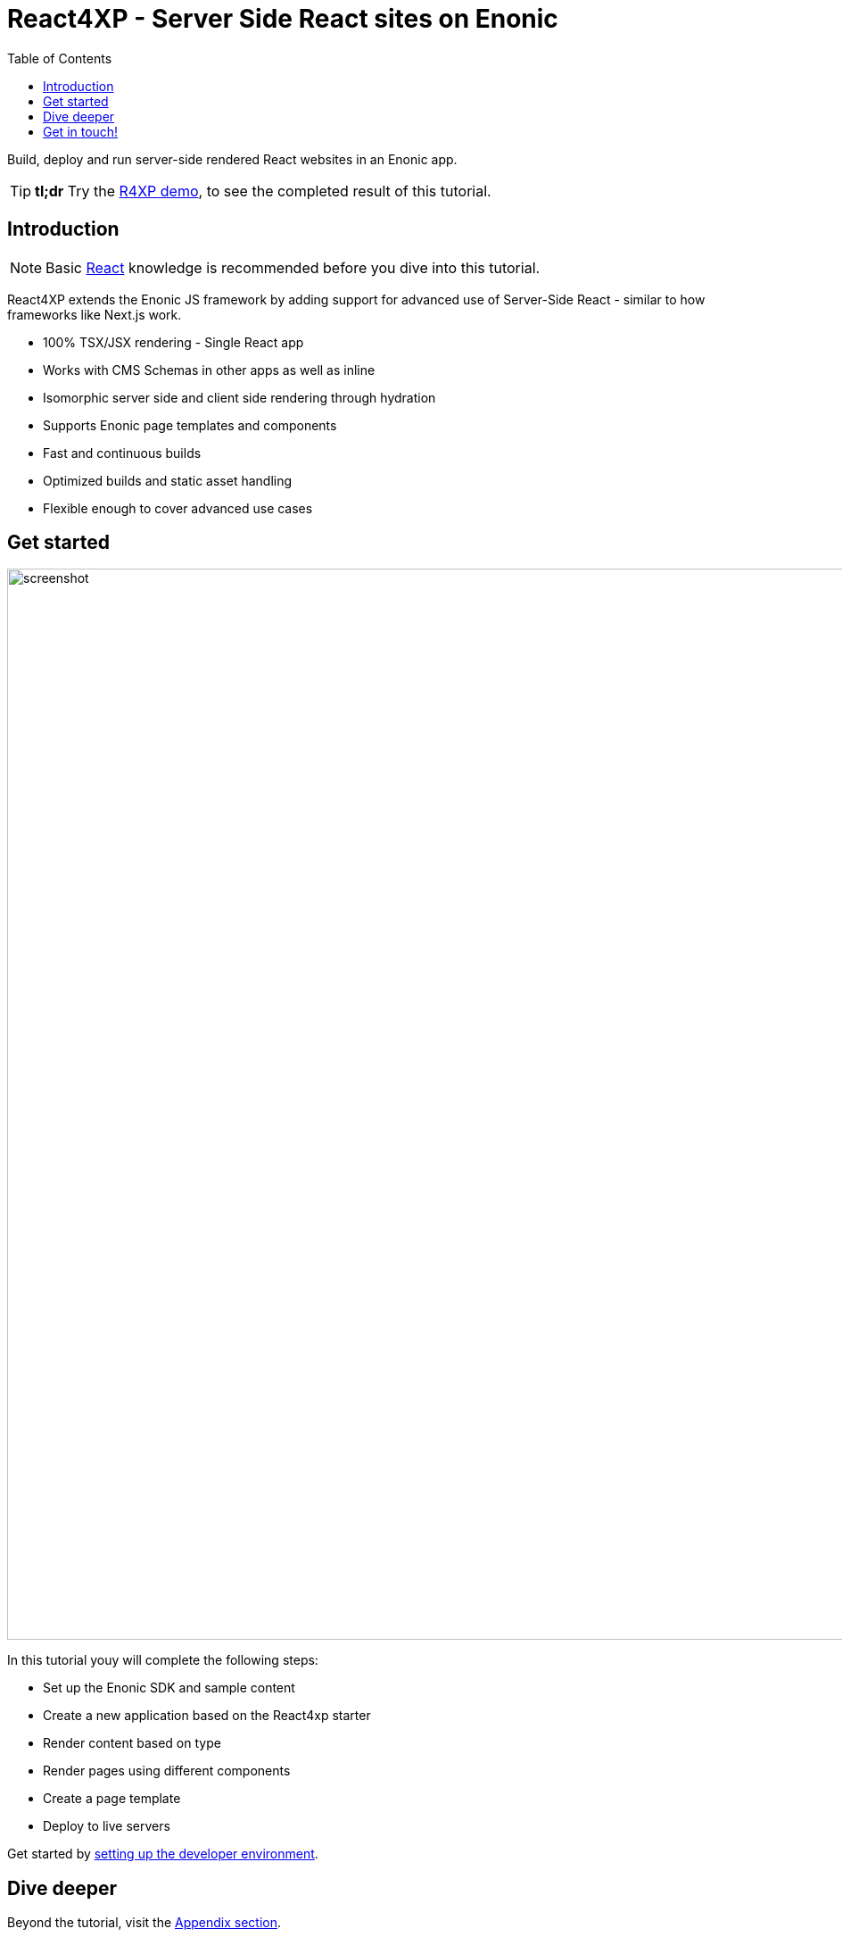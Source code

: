 = React4XP - Server Side React sites on Enonic
:toc: right
:imagesdir: media/

Build, deploy and run server-side rendered React websites in an Enonic app.

[TIP]
====
*tl;dr* Try the <<appendix/demo#, R4XP demo>>, to see the completed result of this tutorial.
====

== Introduction

[NOTE]
====
Basic https://reactjs.org/tutorial/tutorial.html[React] knowledge is recommended before you dive into this tutorial.
====

React4XP extends the Enonic JS framework by adding support for advanced use of Server-Side React - similar to how frameworks like Next.js work.

* 100% TSX/JSX rendering - Single React app
* Works with CMS Schemas in other apps as well as inline 
* Isomorphic server side and client side rendering through hydration
* Supports Enonic page templates and components
* Fast and continuous builds
* Optimized builds and static asset handling
* Flexible enough to cover advanced use cases             

== Get started

image:screenshot.png[title="React4xp front-end, Headless Movie DB content", 1200px]

In this tutorial youy will complete the following steps:

* Set up the Enonic SDK and sample content
* Create a new application based on the React4xp starter
* Render content based on type
* Render pages using different components
* Create a page template
* Deploy to live servers

Get started by <<setup#, setting up the developer environment>>.

== Dive deeper
Beyond the tutorial, visit the <<appendix#, Appendix section>>.

== Get in touch!
Questions, bug reports or suggestions are welcome!

- link:https://discuss.enonic.com[The Enonic Forum]
- link:https://slack.enonic.com/react4xp[Enonic's React4XP Slack channel]
- link:https://github.com/enonic/feature-requests[Feature requests for Enonic]
- link:https://github.com/enonic/lib-react4xp/issues?q=is%3Aissue+is%3Aopen+label%3Abug[Issues we're working on]

